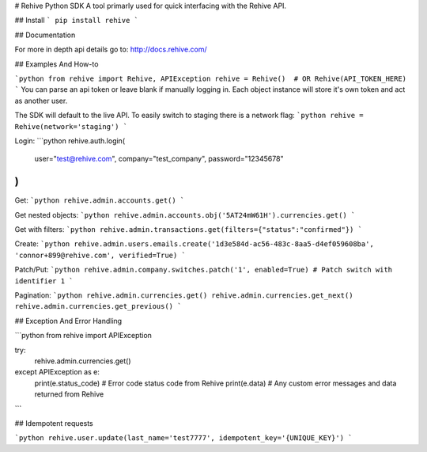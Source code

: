 # Rehive Python SDK
A tool primarly used for quick interfacing with the Rehive API.


## Install
```
pip install rehive
```

## Documentation

For more in depth api details go to: http://docs.rehive.com/

## Examples And How-to

```python
from rehive import Rehive, APIException
rehive = Rehive()  # OR Rehive(API_TOKEN_HERE)
```
You can parse an api token or leave blank if manually logging in. Each object instance will store it's own token and act as another user.

The SDK will default to the live API. To easily switch to staging there is a network flag:
```python
rehive = Rehive(network='staging')
```


Login:
```python
rehive.auth.login(
  user="test@rehive.com",
  company="test_company",
  password="12345678"
)
```

Get:
```python
rehive.admin.accounts.get()
```

Get nested objects:
```python
rehive.admin.accounts.obj('5AT24mW61H').currencies.get()
```

Get with filters:
```python
rehive.admin.transactions.get(filters={"status":"confirmed"})
```

Create:
```python
rehive.admin.users.emails.create('1d3e584d-ac56-483c-8aa5-d4ef059608ba', 'connor+899@rehive.com', verified=True)
```

Patch/Put:
```python
rehive.admin.company.switches.patch('1', enabled=True) # Patch switch with identifier 1
```

Pagination:
```python
rehive.admin.currencies.get()
rehive.admin.currencies.get_next()
rehive.admin.currencies.get_previous()
```


## Exception And Error Handling

```python
from rehive import APIException

try:
  rehive.admin.currencies.get()
except APIException as e:
  print(e.status_code) # Error code status code from Rehive
  print(e.data) # Any custom error messages and data returned from Rehive
```

## Idempotent requests

```python
rehive.user.update(last_name='test7777', idempotent_key='{UNIQUE_KEY}')
```


